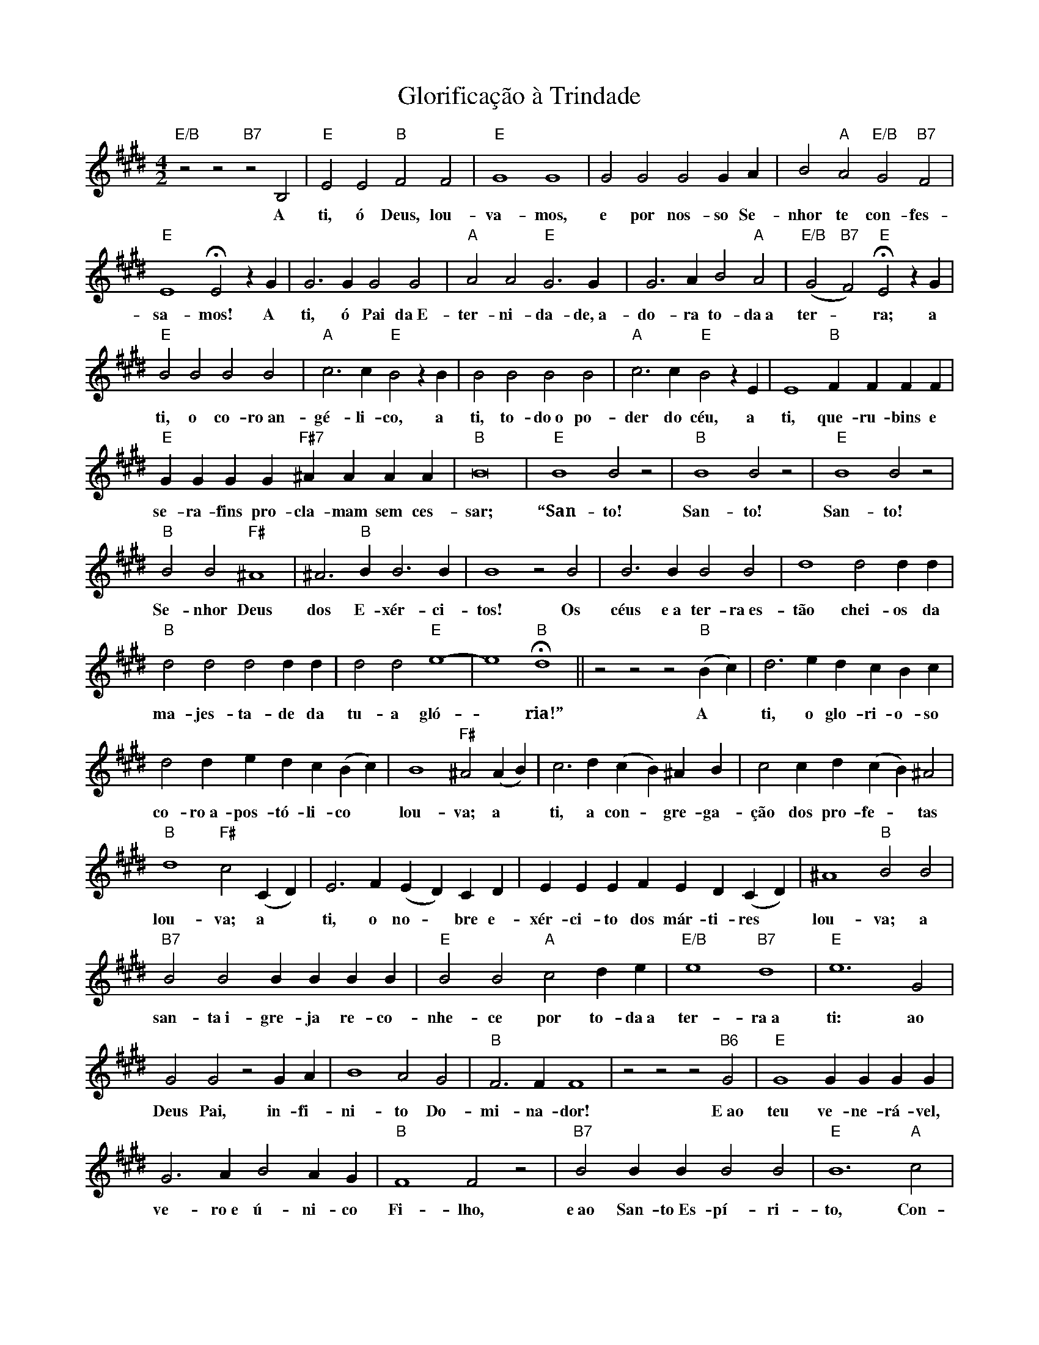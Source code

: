 X:020
T:Glorificação à Trindade
M:4/2
L:1/4
K:E
V:S
"E/B" z2 z2 "B7" z2 B,2 | "E" E2 E2 "B" F2 F2 | "E" G4 G4 | G2 G2 G2 G A | B2 "A" A2 "E/B" G2 "B7" F2 |
w:A ti, ó Deus, lou-va-mos, e por nos-so Se-nhor te con-fes-
"E" E4 HE2 z G | G3 G G2 G2 | "A" A2 A2 "E" G3 G | G3 A B2 "A" A2 | "E/B" (G2 "B7" F2) "E" HE2 z G |
w:sa-mos! A ti, ó Pai da~E-ter-ni-da-de,~a-do-ra to-da~a ter- ~ ra; a
"E" B2 B2 B2 B2 | "A" c3 c "E" B2 z B | B2 B2 B2 B2 | "A" c3 c "E" B2 z E | E4 "B" F F F F |
w:ti, o co-ro~an-gé-li-co, a ti, to-do~o po-der do céu, a ti, que-ru-bins e
"E" G G G G "F#7" ^A A A A | "B" B8 | "E" B4 B2 z2 | "B" B4 B2 z2 | "E" B4 B2 z2 |
w:se-ra-fins pro-cla-mam sem ces- sar; “San-to! San-to! San-to!
"B" B2 B2 "F#" ^A4 | ^A3 "B" B B3 B | B4 z2 B2 | B3 B B2 B2 | d4 d2 d d |
w:Se-nhor Deus dos E-xér-ci-tos! Os céus e~a ter-ra~es-tão chei-os da
"B" d2 d2 d2 d d | d2 d2 "E" e4- | e4 "B" Hd4 || z2 z2 z2 "B" (B c) | d3 e d c B c |
w:ma-jes-ta-de da tu-a gló- ~ ria!” A ~ ti, o glo-ri-o-so
d2 d e d c (B c) | B4 "F#" ^A2 (A B) | c3 d (c B) ^A B | c2 c d (c B) ^A2 |
w:co-ro~a-pos-tó-li-co ~ lou-va; a ~ ti, a con- ~ gre-ga-ção dos pro-fe- ~ tas
"B" d4 "F#" c2 (C D) | E3 F (E D) C D | E E E F E D (C D) | ^A4 "B" B2 B2 |
w:lou-va; a ~ ti, o no- ~ bre e-xér-ci-to dos már-ti-res ~ lou-va; a
"B7" B2 B2 B B B B | "E" B2 B2 "A" c2 d e | "E/B" e4 "B7" d4 | "E" e6 G2 |
w:san-ta~i-gre-ja re-co-nhe-ce por to-da~a ter-ra~a ti: ao
G2 G2 z2 G A | B4 A2 G2 | "B" F3 F F4 | z2 z2 z2 "B6" G2 | "E" G4 G G G G |
w:Deus Pai, in-fi-ni-to Do-mi-na-dor! E~ao teu ve-ne-rá-vel,
G3 A B2 A G | "B" F4 F2 z2 | "B7" B2 B B B2 B2 | "E" B6 "A" c2 |
w:ve-ro~e ú-ni-co Fi-lho, e~ao San-to~Es-pí-ri-to, Con-
"E/B" (G4 "B7" F3) E | "E" E8 || "A" c2 c c c2 c2 | "D" =d4 "A" c4 |
w:so- ~ la-dor. Tu és o Rei da Gló-ria,~ó
"E7" B4 "A" A4 | c2 c c c c c c | "D" =d4 "A" c4 | "E7" B4 "A" A4 |
w:Je-sus! Tu és o sem-pi-ter-no Fi-lho de Deus!
"E" G2 G A B B B c | =d2 c2 B3 A | "E" G2 G G G2 G G |
w:Quan-do vi-es-te res-ga-tar os ho-mens, não te~es-cu-sas-te~a nas-
G3 A B2 B A | "E" G4 G2 z2 | "A" E2 E E "D/A" F F F F | 
w:cer do ven-tre da Vir-gem! Quan-do ven-ces-te~a mor-te~e
"E/A" G2 G G "A" A2 A A | "E" B2 B B "A" c2 c c | "D" =d2 d d "A" (e3 "D" d) |
w:seu a-gui-lhão, lo-go~a-bris-te~a teus ser-vos as por-tas do rei- ~
"A/E" c2 "E7" B2 "A" HA2 E2 | A A A A "E" B2 B  B | "A" c2 (c =d) e3 "D" d |
w:no dos céus. Es-tás sen-ta-do~à des-tra de Deus no ~ tro-no~o-
"A/E" c2 "E7" B2 "A" A2 HA2 | "D" A2 A A A2 A2 | "G" B2 "A7" (A =G) "D" F2 A2 | "G" =G2 "A7" (F E) "D" F3 A |
w:ni-po-ten-te. Cre-mos que vol-ta-rás e~a- ~ qui se-rás Ju- ~ iz. Por-
A2 A2 =d2 c2 | B2 A2 "A7" =G2 G2 | =G G G G B3 (A/2G/2) |
w:tan-to, nós, re-mi-dos com teu san-gue, su-pli-ca-mos
"D" F2 "G6" =G2 "D/A" (F2 "A7" E2) | "D" =D4 F F F F | "G/D" =G2 G2 "D" A2 A2 |
w:teu au-xí- ~ lio! Nós, que já es-ta-mos a-lis-
"G" B3 B "A7" c3 c | "D" =d2 "G" d d "D/A" d2 "A7" c2 | "D" =d4 d4 ||
w:ta-dos com teus san-tos na gló-ria~e-ter-na.
|: z2 z2 z2 "F#" F2 | "Bm" F4 F2 F2 | "F#" F2 F2 z2 F F | "Bm" F6 "F#" F2 |
w:Se-nhor, guar-da~o po-vo e~a-ben-ço-a-
F4 z4 | "Bm" (F2 "F#" ^A2) "Bm" B2 (c =d) | "Em" =d4 c2 B2 | "Bm/F#" B4 "F#7" ^A4 | "Bm" B4 B4 :|
w:nos. Rei- ~ na e ~ guar-da-nos pa-ra sem-pre.
z2 z2 "B" F2 "F#" ^A2 | "B" B3 c d2 (c B) | B2 "F#" ^A2 z2 F2 |
w:Noi-te~e di-a te~a-do- ~ ra-mos e
"B" B2 F F "E" G2 c c | "B/F#" B2 "F#7" ^A A "B" HB2 z "D#7" D | "G#m" G2 "D#7" =G2 "G#m" ^G3 D |
w:glo-ri-fi-ca-mos teu no-me sem par. Se-nhor, con-ce-de
G2 "D#m" =G2 "G#m" ^G2 "C#m" c2 | "G#m" B3 B "D#7" ^A2 A2 | "G#m" G4 G2 z G | "C#m" G2 G G G2 G2 | 
w:que~ho-je nós ven-ça-mos o pe-ca-do! E-ter-no~e bon-do-so
G6 G G | G2 "F#m" (F E) "C#m" E2 "G#7" D2 | "C#m" C4 z2 "E" G2 | B3 B "B7" A2 A2 |
w:Pai, com-pa-de-ce- ~ te de nós! Con-ce-de-nos a
G2 F2 "E" B4 | "B7" A2 A2 G2 F2 | "A" c2 c2 "E" B4 | HB2 B B "B7" A2 G F |
w:tu-a mi-se-ri-cór-dia, pois con-fia-mos e~es-pe-ra-mos em
"E" G4 z2 B,2 | "E" E4 "B" F4 | "E" G6 "A/E" A2 | "E" B2 A G "B7" F4 |
w:ti. Se-nhor! Em ti, em ti eu es-pe-
"E" E4 z2 G G | "A/E" A2 "E" G2 z2 B B | "A/E" c4 "E" B4 |
w:ro. Nun-ca~eu se-ja, nun-ca~eu se-ja
"B7" A4 "E" G4 | "B7sus4" F4- "B7" F4 | "E" HE8 || "A" E4 "E" E4 |]
w:con-fun-di- ~ do. A-mém.